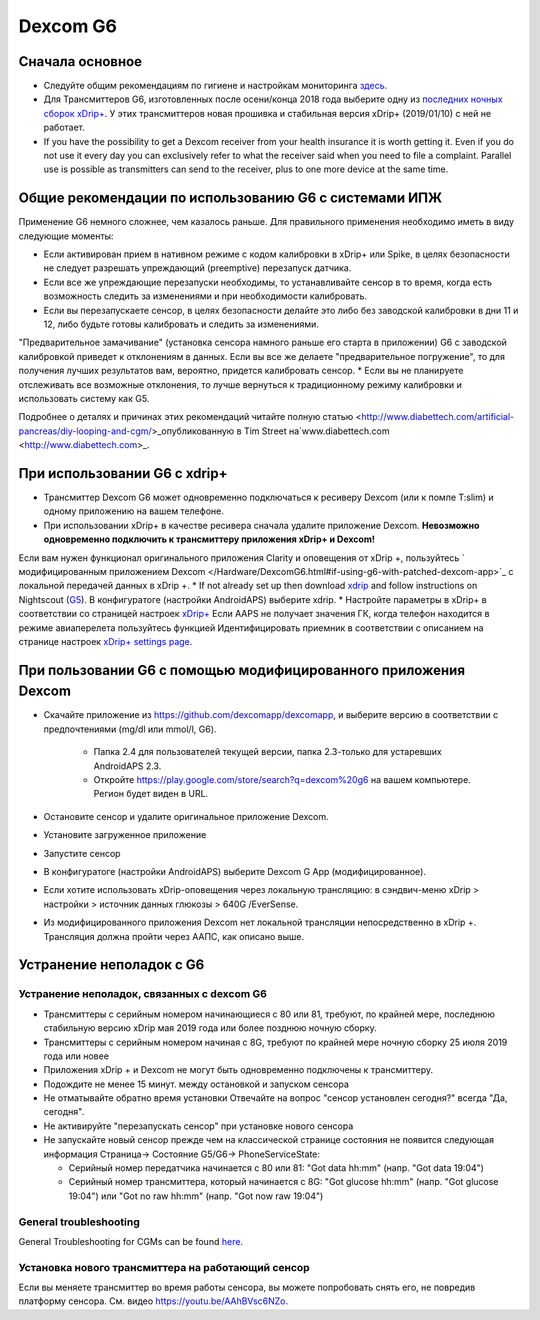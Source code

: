 Dexcom G6
**************************************************
Сначала основное
==================================================

* Следуйте общим рекомендациям по гигиене и настройкам мониторинга `здесь <../Hardware/GeneralCGMRecommendation.html>`_.
* Для Трансмиттеров G6, изготовленных после осени/конца 2018 года выберите одну из `последних ночных сборок xDrip+ <https://github.com/NightscoutFoundation/xDrip/releases>`_. У этих трансмиттеров новая прошивка и стабильная версия xDrip+ (2019/01/10) с ней не работает.
* If you have the possibility to get a Dexcom receiver from your health insurance it is worth getting it. Even if you do not use it every day you can exclusively refer to what the receiver said when you need to file a complaint. Parallel use is possible as transmitters can send to the receiver, plus to one more device at the same time.

Общие рекомендации по использованию G6 с системами ИПЖ
==================================================

Применение G6 немного сложнее, чем казалось раньше. Для правильного применения необходимо иметь в виду следующие моменты: 

* Если активирован прием в нативном режиме с кодом калибровки в xDrip+ или Spike, в целях безопасности не следует разрешать упреждающий (preemptive) перезапуск датчика.
* Если все же упреждающие перезапуски необходимы, то устанавливайте сенсор в то время, когда есть возможность следить за изменениями и при необходимости калибровать. 
* Если вы перезапускаете сенсор, в целях безопасности делайте это либо без заводской калибровки в дни 11 и 12, либо будьте готовы калибровать и следить за изменениями.
"Предварительное замачивание" (установка сенсора намного раньше его старта в приложении) G6 с заводской калибровкой приведет к отклонениям в данных. Если вы все же делаете "предварительное погружение", то для получения лучших результатов вам, вероятно, придется калибровать сенсор.
* Если вы не планируете отслеживать все возможные отклонения, то лучше вернуться к традиционному режиму калибровки и использовать систему как G5.

Подробнее о деталях и причинах этих рекомендаций читайте полную статью <http://www.diabettech.com/artificial-pancreas/diy-looping-and-cgm/>_опубликованную в Tim Street на`www.diabettech.com <http://www.diabettech.com>_.

При использовании G6 с xdrip+
==================================================
* Трансмиттер Dexcom G6 может одновременно подключаться к ресиверу Dexcom (или к помпе T:slim) и одному приложению на вашем телефоне.
* При использовании xDrip+ в качестве ресивера сначала удалите приложение Dexcom. **Невозможно одновременно подключить к трансмиттеру приложения xDrip+ и Dexcom!**
Если вам нужен функционал оригинального приложения Clarity и оповещения от xDrip +, пользуйтесь ` модифицированным приложением Dexcom </Hardware/DexcomG6.html#if-using-g6-with-patched-dexcom-app>`_ с локальной передачей данных в xDrip +.
* If not already set up then download `xdrip <https://github.com/NightscoutFoundation/xDrip>`_ and follow instructions on Nightscout (`G5 <http://www.nightscout.info/wiki/welcome/nightscout-with-xdrip-and-dexcom-share-wireless/xdrip-with-g5-support>`_).
В конфигуратоге (настройки AndroidAPS) выберите xdrip.
* Настройте параметры в xDrip+ в соответствии со страницей настроек `xDrip+ <../Configuration/xdrip.html>`_
Если AAPS не получает значения ГК, когда телефон находится в режиме авиаперелета пользуйтесь функцией Идентифицировать приемник в соответствии с описанием на странице настроек `xDrip+ settings page <../Configuration/xdrip.html>`_.

При пользовании G6 с помощью модифицированного приложения Dexcom
==================================================
* Скачайте приложение из `https://github.com/dexcomapp/dexcomapp <https://github.com/dexcomapp/dexcomapp>`_, и выберите версию в соответствии с предпочтениями (mg/dl или mmol/l, G6).

   * Папка 2.4 для пользователей текущей версии, папка 2.3-только для устаревших AndroidAPS 2.3.
   * Откройте https://play.google.com/store/search?q=dexcom%20g6 на вашем компьютере. Регион будет виден в URL.
   
   .. изображение:../images/DexcomG6regionURL.PNG
     :alt: Регион в URL Dexcom G6

* Oстановите сенсор и удалите оригинальное приложение Dexcom.
* Установите загруженное приложение
* Запустите сенсор
* В конфигуратоге (настройки AndroidAPS) выберите Dexcom G App (модифицированное).
* Если хотите использовать xDrip-оповещения через локальную трансляцию: в сэндвич-меню xDrip > настройки > источник данных глюкозы > 640G /EverSense.
* Из модифицированного приложения Dexcom нет локальной трансляции непосредственно в xDrip +. Трансляция должна пройти через ААПС, как описано выше.

Устранение неполадок с G6
==================================================
Устранение неполадок, связанных с dexcom G6
--------------------------------------------------
* Трансмиттеры с серийным номером начинающиеся с 80 или 81, требуют, по крайней мере, последнюю стабильную версию xDrip мая 2019 года или более позднюю ночную сборку.
* Трансмиттеры с серийным номером начиная с 8G, требуют по крайней мере ночную сборку 25 июля 2019 года или новее
* Приложения xDrip + и Dexcom не могут быть одновременно подключены к трансмиттеру.
* Подождите не менее 15 минут. между остановкой и запуском сенсора
* Не отматывайте обратно время установки Отвечайте на вопрос "сенсор установлен сегодня?" всегда "Да, сегодня".
* Не активируйте "перезапускать сенсор" при установке нового сенсора
* Не запускайте новый сенсор прежде чем на классической странице состояния не появится следующая информация Страница-> Состояние G5/G6-> PhoneServiceState:

  * Серийный номер передатчика начинается с 80 или 81: "Got data hh:mm" (напр. "Got data 19:04")
  * Серийный номер трансмиттера, который начинается с 8G: "Got glucose hh:mm" (напр. "Got glucose 19:04") или "Got no raw hh:mm" (напр. "Got now raw 19:04")

.. image:../images/xDrip_Dexcom_PhoneServiceState.png
  :alt: xDrip PhoneServiceState

General troubleshooting
--------------------------------------------------
General Troubleshooting for CGMs can be found `here <./GeneralCGMRecommendation.html#Troubleshooting>`_.

Установка нового трансмиттера на работающий сенсор
--------------------------------------------------
Если вы меняете трансмиттер во время работы сенсора, вы можете попробовать снять его, не повредив платформу сенсора. См. видео `https://youtu.be/AAhBVsc6NZo <https://youtu.be/AAhBVsc6NZo>`_.



